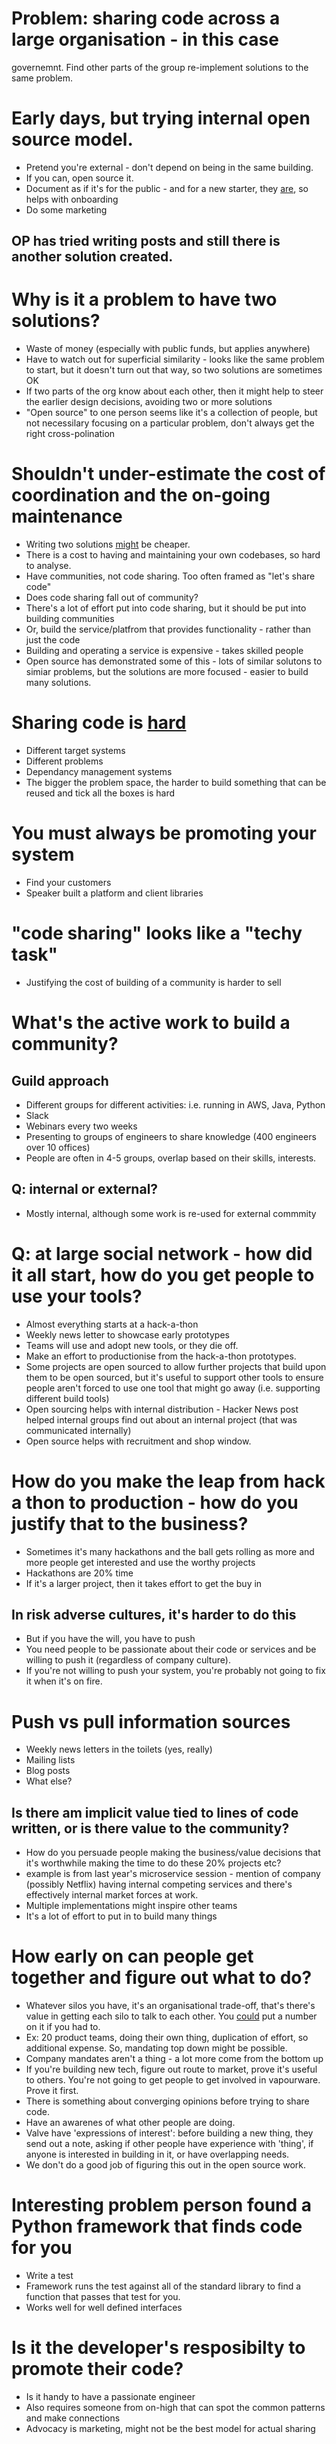 * Problem: sharing code across a large organisation - in this case
governemnt. Find other parts of the group re-implement solutions to
the same problem.

* Early days, but trying internal open source model.
- Pretend you're external - don't depend on being in the same
  building.
- If you can, open source it.
- Document as if it's for the public - and for a new starter, they
  _are_, so helps with onboarding
- Do some marketing
** OP has tried writing posts and still there is another solution created.

* Why is it a problem to have two solutions?
- Waste of money (especially with public funds, but applies anywhere)
- Have to watch out for superficial similarity - looks like the same
  problem to start, but it doesn't turn out that way, so two solutions
  are sometimes OK
- If two parts of the org know about each other, then it might help to
  steer the earlier design decisions, avoiding two or more solutions
- "Open source" to one person seems like it's a collection of people,
  but not necessilary focusing on a particular problem, don't always
  get the right cross-polination
* Shouldn't under-estimate the cost of coordination and the on-going maintenance 
- Writing two solutions _might_ be cheaper.
- There is a cost to having and maintaining your own codebases, so
  hard to analyse.
- Have communities, not code sharing. Too often framed as "let's
  share code"
- Does code sharing fall out of community?
- There's a lot of effort put into code sharing, but it should be put
  into building communities
- Or, build the service/platfrom that provides functionality - rather than just
  the code
- Building and operating a service is expensive - takes skilled people
- Open source has demonstrated some of this - lots of similar solutons
  to simiar problems, but the solutions are more focused - easier to
  build many solutions.
* Sharing code is _hard_
- Different target systems
- Different problems
- Dependancy management systems
- The bigger the problem space, the harder to build something that can
  be reused and tick all the boxes is hard
* You must always be promoting your system
- Find your customers
- Speaker built a platform and client libraries
* "code sharing" looks like a "techy task"
- Justifying the cost of building of a community is harder to sell
* What's the active work to build a community?
** Guild approach
- Different groups for different activities: i.e. running in AWS,
  Java, Python
- Slack
- Webinars every two weeks
- Presenting to groups of engineers to share knowledge (400 engineers
  over 10 offices)
- People are often in 4-5 groups, overlap based on their skills,
  interests.
** Q: internal or external?
- Mostly internal, although some work is re-used for external commmity
* Q: at large social network - how did it all start, how do you get people to use your tools?
- Almost everything starts at a hack-a-thon
- Weekly news letter to showcase early prototypes
- Teams will use and adopt new tools, or they die off.
- Make an effort to productionise from the hack-a-thon prototypes.
- Some projects are open sourced to allow further projects that build
  upon them to be open sourced, but it's useful to support other tools
  to ensure people aren't forced to use one tool that might go away
  (i.e. supporting different build tools)
- Open sourcing helps with internal distribution - Hacker News post
  helped internal groups find out about an internal project (that was
  communicated internally)
- Open source helps with recruitment and shop window.
* How do you make the leap from hack a thon to production - how do you justify that to the business?
- Sometimes it's many hackathons and the ball gets rolling as more and
  more people get interested and use the worthy projects
- Hackathons are 20% time
- If it's a larger project, then it takes effort to get the buy in
** In risk adverse cultures, it's harder to do this
- But if you have the will, you have to push
- You need people to be passionate about their code or services and be
  willing to push it (regardless of company culture).
- If you're not willing to push your system, you're probably not going
  to fix it when it's on fire.
* Push vs pull information sources
- Weekly news letters in the toilets (yes, really)
- Mailing lists
- Blog posts
- What else?
** Is there am implicit value tied to lines of code written, or is there value to the community?
- How do you persuade people making the business/value decisions that
  it's worthwhile making the time to do these 20% projects etc?
- example is from last year's microservice session - mention of
  company (possibly Netflix) having internal competing services and
  there's effectively internal market forces at work.
- Multiple implementations might inspire other teams
- It's a lot of effort to put in to build many things
* How early on can people get together and figure out what to do?
- Whatever silos you have, it's an organisational trade-off, that's
  there's value in getting each silo to talk to each other. You
  _could_ put a number on it if you had to.
- Ex: 20 product teams, doing their own thing, duplication of effort,
  so additional expense. So, mandating top down might be possible.
- Company mandates aren't a thing - a lot more come from the bottom up
- If you're building new tech, figure out route to market, prove it's
  useful to others. You're not going to get people to get involved in
  vapourware. Prove it first.
- There is something about converging opinions before trying to share
  code.
- Have an awarenes of what other people are doing.
- Valve have 'expressions of interest': before building a new thing,
  they send out a note, asking if other people have experience with
  'thing', if anyone is interested in building in it, or have
  overlapping needs.
- We don't do a good job of figuring this out in the open source work.
* Interesting problem person found a Python framework that finds code for you
- Write a test
- Framework runs the test against all of the standard library to find
  a function that passes that test for you.
- Works well for well defined interfaces
* Is it the developer's resposibilty to promote their code?
- Is it handy to have a passionate engineer 
- Also requires someone from on-high that can spot the common patterns
  and make connections
- Advocacy is marketing, might not be the best model for actual
  sharing
* The size of the thing you share is important
- If you do share it and no-one uses it, is still has value
- Better documentation
- Fewer dependancies
- You might still be able to share several small parts - much harder
  to share a big part.
* There is so much code generated by Governement, that's a lot of noise
- Finding something that you want to solve your problem is difficult
- Github is not the best interface for this
- Etsy's Hound - multi-repo search tool - has been very useful: both
  to track down bugs as well as to find new code.
* How would you share as a service, rather than just as code?
- Extra bit from someone else: who writes the mocks for tests
- It becomes its own product
- You have to talk to your customers and evolve the product
- It will have its own lifecycle
** Lower level answer
- Internal solution, read postcodes into memory, library to do that
  was shareable code.
- Moved to sharing over HTTP/REST inreface.
- Reduced dependacies
* Have a post-mortem when there a was a lot of time/money spent building multiple solutions.
- Example: "we have 150 case management systems, why can't we have
  one"
- People are spotting false patterns much of the time
- You need to get to blame-less.
- "This code wasn't reused" is a very different to "the website went
  down" for a post-mortem
- But then "we didn't encourage research before building our solution"
  is an institutional problem, which would be worth addressing.

